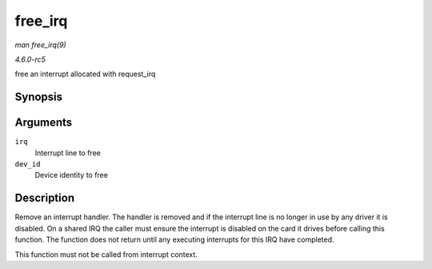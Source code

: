 .. -*- coding: utf-8; mode: rst -*-

.. _API-free-irq:

========
free_irq
========

*man free_irq(9)*

*4.6.0-rc5*

free an interrupt allocated with request_irq


Synopsis
========

.. c:function:: void free_irq( unsigned int irq, void * dev_id )

Arguments
=========

``irq``
    Interrupt line to free

``dev_id``
    Device identity to free


Description
===========

Remove an interrupt handler. The handler is removed and if the interrupt
line is no longer in use by any driver it is disabled. On a shared IRQ
the caller must ensure the interrupt is disabled on the card it drives
before calling this function. The function does not return until any
executing interrupts for this IRQ have completed.

This function must not be called from interrupt context.


.. ------------------------------------------------------------------------------
.. This file was automatically converted from DocBook-XML with the dbxml
.. library (https://github.com/return42/sphkerneldoc). The origin XML comes
.. from the linux kernel, refer to:
..
.. * https://github.com/torvalds/linux/tree/master/Documentation/DocBook
.. ------------------------------------------------------------------------------
